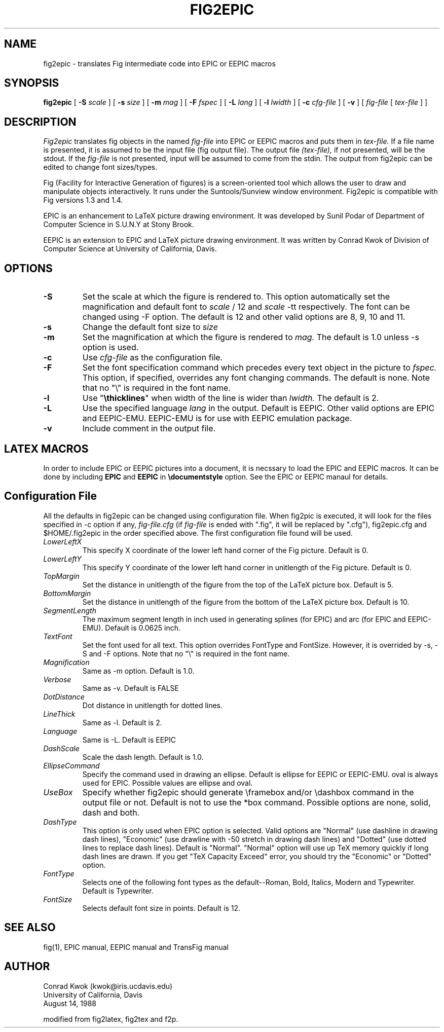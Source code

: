 .TH FIG2EPIC 1 "23 August 1988"
.SH NAME
fig2epic \- translates Fig intermediate code into EPIC or EEPIC macros
.SH SYNOPSIS
.B fig2epic
[
.B \-S
.I scale
] [
.B \-s
.I size
] [
.B \-m
.I mag
] [
.B \-F
.I fspec
] [
.B \-L
.I lang
] [
.B \-l
.I lwidth
] [
.B \-c
.I cfg-file
] [
.B \-v
] [
\fIfig-file\fR [ \fItex-file\fR ] ]
.SH DESCRIPTION
.I Fig2epic
translates fig objects in the named
.I fig-file
into EPIC or EEPIC macros and puts them in
.I tex-file.
If a file name is presented, it is assumed to be the input file (fig
output file). The output file
.I (tex-file),
if not presented, will be the stdout.
If the
.I fig-file
is not presented, input will be assumed to come from the stdin.
The output from fig2epic can be edited to change font sizes/types.
.LP
Fig (Facility for Interactive Generation of figures) is a screen-oriented
tool which allows the user to draw and manipulate objects interactively.
It runs under the Suntools/Sunview window environment.
Fig2epic is compatible with Fig versions 1.3 and 1.4.
.LP
EPIC is an enhancement to LaTeX picture drawing environment.
It was developed by Sunil Podar of Department of Computer Science
in S.U.N.Y at Stony Brook.
.LP
EEPIC is an extension to EPIC and LaTeX picture drawing
environment. It was written by Conrad Kwok of Division of
Computer Science at University of California, Davis.
.SH OPTIONS
.TP
.B \-S
Set the scale at which the figure is rendered to. This option
automatically set the magnification and default font to
.I scale
/ 12 and 
.I scale
-tt respectively. The font can be changed using \-F option.
The default is 12 and other valid options are 8, 9, 10 and 11.
.TP
.B \-s
Change the default font size to
.I size
.TP
.B \-m
Set the magnification at which the figure is rendered to
.I mag.
The default is 1.0 unless \-s option is used.
.TP
.B \-c
Use 
.I cfg-file
as the configuration file.
.TP
.B \-F
Set the font specification command which precedes every text object in the
picture to
.I fspec.
This option, if specified, overrides any font changing commands.
The default is none.
Note that no "\\" is required in the font name.
.TP
.B \-l
Use "\fB\\thicklines\fR" when width of the line is wider than 
.I lwidth.
The default is 2.
.TP
.B \-L
Use the specified language 
.I lang
in the output. Default is EEPIC. Other valid options are EPIC and
EEPIC-EMU. EEPIC-EMU is for use with EEPIC emulation package.
.TP
.B \-v
Include comment in the output file.

.SH LATEX MACROS
In order to include EPIC or EEPIC pictures into a document, it is
necssary to load the EPIC and EEPIC macros. It can be done by
including \fBEPIC\fR and \fBEEPIC\fR in \fB\\documentstyle\fR
option. See the EPIC or EEPIC manaul for details.

.SH Configuration File
All the defaults in fig2epic can be changed using configuration
file. When fig2pic is executed, it will look for the files
specified in \-c option if any, 
.I fig-file.cfg
(if
.I fig-file
is ended with ".fig", it will be replaced by ".cfg"), fig2epic.cfg
and $HOME/.fig2epic in the order specified above. The first
configuration file found will be used.

.TP
.I LowerLeftX
This specify X coordinate of the lower left hand corner of the Fig
picture. Default is 0.
.TP
.I LowerLeftY
This specify Y coordinate of the lower left hand corner in unitlength of the Fig
picture. Default is 0.
.TP
.I TopMargin
Set the distance in unitlength of the figure from the top of the
LaTeX picture box. Default is 5.
.TP
.I BottomMargin
Set the distance in unitlength of the figure from the bottom of the
LaTeX picture box. Default is 10.
.TP
.I SegmentLength
The maximum segment length in inch used in generating splines
(for EPIC) and arc (for EPIC and EEPIC-EMU). Default is 0.0625
inch.
.TP
.I TextFont
Set the font used for all text. This option overrides FontType
and FontSize. However, it is overrided by \-s, -S and -F options.
Note that no "\\" is required in the font name.
.TP
.I Magnification
Same as \-m option. Default is 1.0.
.TP
.I Verbose
Same as \-v. Default is FALSE
.TP
.I DotDistance
Dot distance in unitlength for dotted lines.
.TP
.I LineThick
Same as \-l. Default is 2.
.TP
.I Language
Same is -L. Default is EEPIC
.TP
.I DashScale
Scale the dash length. Default is 1.0.
.TP
.I EllipseCommand
Specify the command used in drawing an ellipse. Default is
ellipse for EEPIC or EEPIC-EMU. oval is always used for EPIC. Possible 
values are ellipse and oval.
.TP
.I UseBox
Specify whether fig2epic should generate \\framebox and/or
\\dashbox command
in the output file or not. Default is not to use the *box
command. Possible options are none, solid, dash and both.
.TP
.I DashType
This option is only used when EPIC option is selected. Valid options
are "Normal" (use dashline in drawing dash lines), "Economic"
(use drawline with -50 stretch in drawing dash lines) and
"Dotted" (use dotted lines to replace dash lines). Default is
"Normal". "Normal" option will use up TeX memory quickly if long
dash lines are drawn. If you get "TeX Capacity Exceed" error, you should
try the "Economic" or "Dotted" option.
.TP
.I FontType
Selects one of the following font types as the default--Roman,
Bold, Italics, Modern and Typewriter. Default is Typewriter.
.TP
.I FontSize
Selects default font size in points. Default is 12.

.SH "SEE ALSO"
fig(1),
EPIC manual,
EEPIC manual and TransFig manual
.SH AUTHOR
Conrad Kwok (kwok@iris.ucdavis.edu)
.br
University of California, Davis
.br
August 14, 1988
.sp
modified from fig2latex, fig2tex and f2p.

